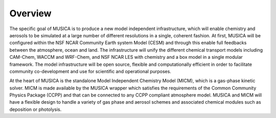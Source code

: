 Overview
========

The specific goal of MUSICA is to produce a new model independent infrastructure,
which will enable chemistry and aerosols to be simulated
at a large number of different resolutions in a single, coherent fashion.
At first, MUSICA will be configured within the NSF NCAR Community Earth system Model (CESM)
and through this enable full feedbacks between the atmosphere, ocean and land.
The infrastructure will unify the different chemical transport models
including CAM-Chem, WACCM and WRF-Chem, and NSF NCAR LES with chemistry
and a box model in a single modular framework.
The model infrastructure will be open source,
flexible and computationally efficient in order
to facilitate community co-development and use for scientific and operational purposes. 

At the heart of MUSICA is the standalone Model Independent Chemistry Model (MICM), which is a gas-phase kinetic solver. MICM is made available by the MUSICA wrapper which satisfies the requirements of the Common Community Physics Package (CCPP)
and that can be connected to any CCPP compliant atmosphere model.
MUSICA and MICM will have a flexible design to handle a variety of gas phase and aerosol schemes
and associated chemical modules such as deposition or photolysis.
